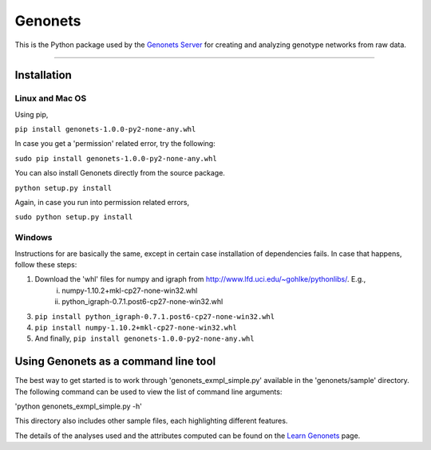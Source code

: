 Genonets
========

This is the Python package used by the `Genonets Server
<http://ieu-genonets.uzh.ch/>`_ for creating and analyzing genotype networks from raw data.

----

Installation
------------

Linux and Mac OS
~~~~~~~~~~~~~~~~

Using pip,

``pip install genonets-1.0.0-py2-none-any.whl``

In case you get a 'permission' related error, try the following:

``sudo pip install genonets-1.0.0-py2-none-any.whl``

You can also install Genonets directly from the source package.

``python setup.py install``

Again, in case you run into permission related errors,

``sudo python setup.py install``

Windows
~~~~~~~

Instructions for are basically the same, except in certain case installation of dependencies fails. In case that happens, follow these steps:

1. Download the 'whl' files for numpy and igraph from http://www.lfd.uci.edu/~gohlke/pythonlibs/. E.g.,
    i. numpy-1.10.2+mkl-cp27-none-win32.whl 
    ii. python_igraph-0.7.1.post6-cp27-none-win32.whl

3. ``pip install python_igraph-0.7.1.post6-cp27-none-win32.whl``
4. ``pip install numpy-1.10.2+mkl-cp27-none-win32.whl``
5. And finally, ``pip install genonets-1.0.0-py2-none-any.whl``

Using Genonets as a command line tool
-------------------------------------

The best way to get started is to work through 'genonets_exmpl_simple.py' available in the 'genonets/sample' directory. The following command can be used to view the list of
command line arguments:

'python genonets_exmpl_simple.py -h'

This directory also includes other sample files, each highlighting
different features.

The details of the analyses used and the attributes computed can be found on the `Learn Genonets
<http://ieu-genonets.uzh.ch/learn>`_ page.
